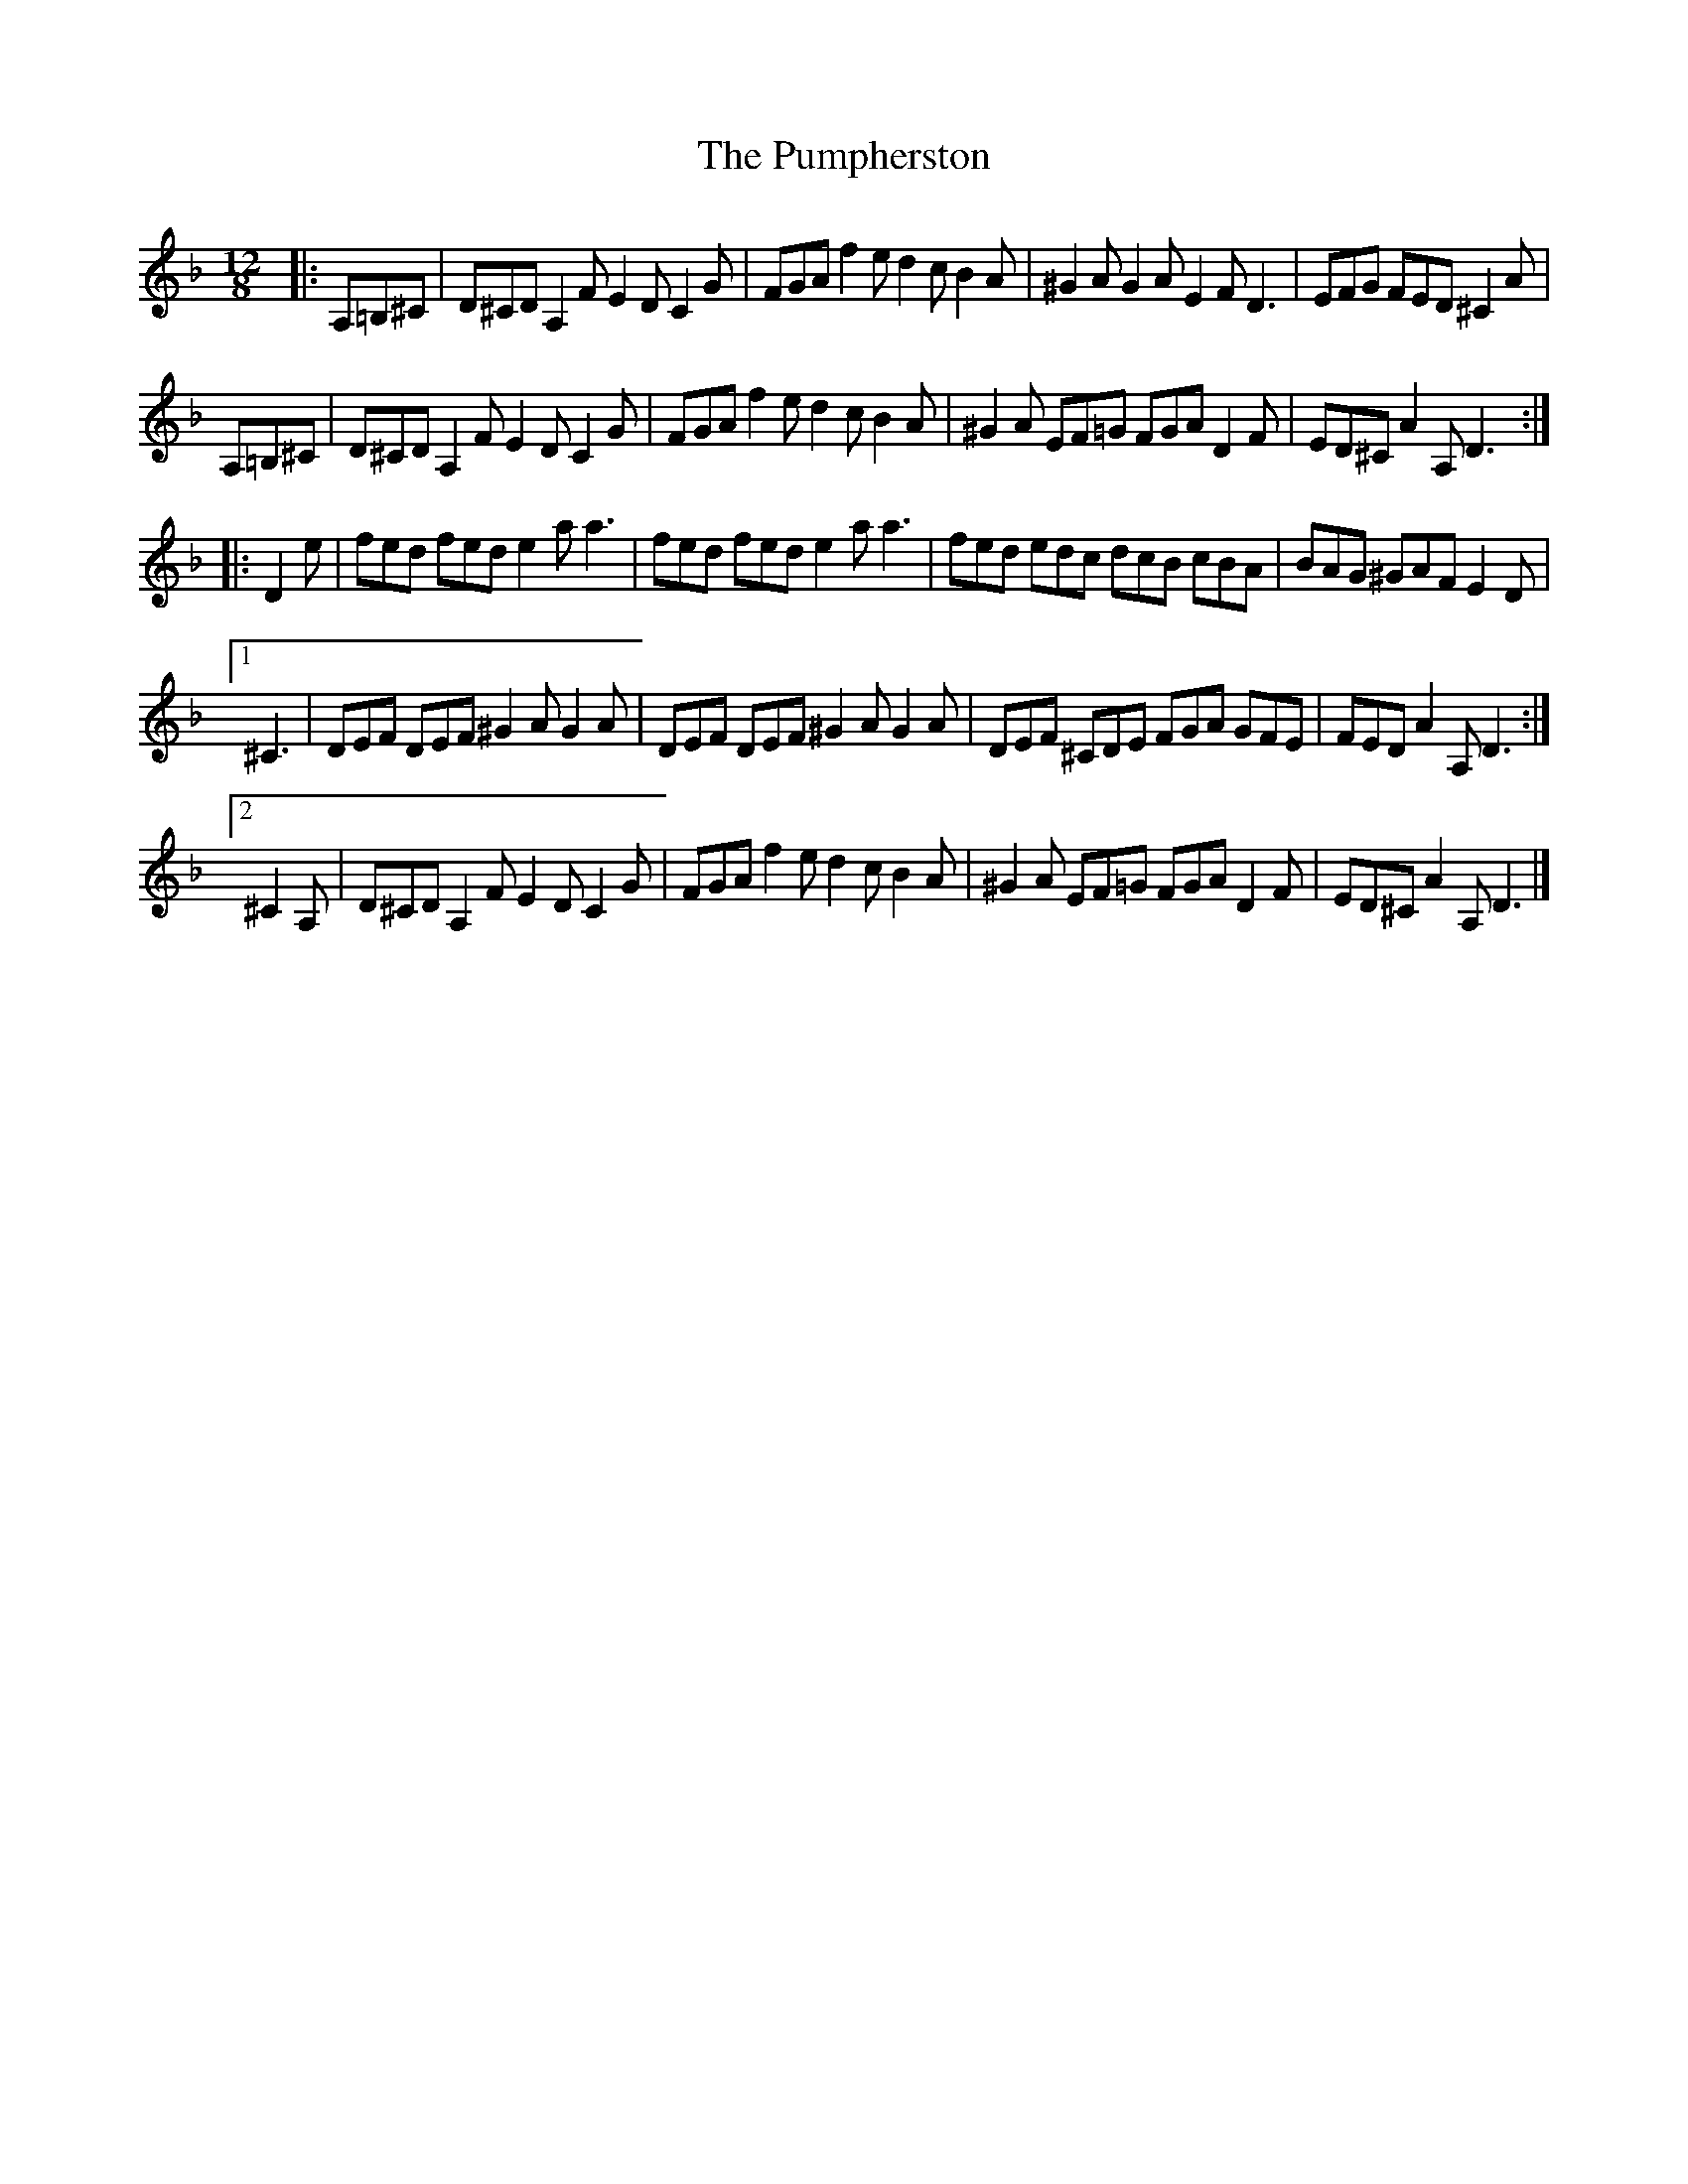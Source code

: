 X: 2
T: Pumpherston, The
Z: zoronic
S: https://thesession.org/tunes/13464#setting29051
R: hornpipe
M: 4/4
L: 1/8
K: Dmin
M: 12/8
|: A,=B,^C|D^CD A,2F E2D C2G|FGA f2e d2c B2A|^G2A G2A E2F D3 |EFG FED ^C2A |
A,=B,^C|D^CD A,2F E2D C2G|FGA f2e d2c B2A|^G2A EF=G FGA D2F|ED^C A2A, D3 :|
|: D2e |fed fed e2a a3 |fed fed e2a a3 | fed edc dcB cBA|BAG ^GAF E2D |
[1 ^C3 |DEF DEF ^G2A G2A|DEF DEF ^G2A G2A| DEF ^CDE FGA GFE|FED A2A, D3 :|
[2 ^C2A, |D^CD A,2F E2D C2G|FGA f2e d2c B2A|^G2A EF=G FGA D2F|ED^C A2A, D3 |]
